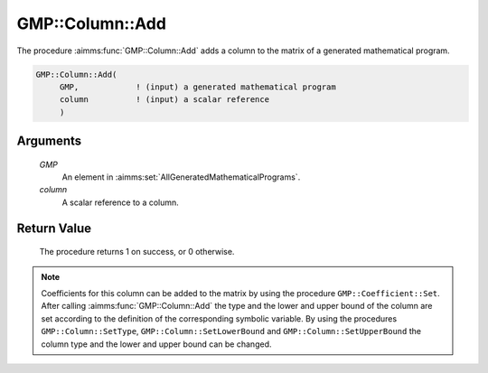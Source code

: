 .. aimms:procedure:: GMP::Column::Add(GMP, column)

.. _GMP::Column::Add:

GMP::Column::Add
================

The procedure :aimms:func:`GMP::Column::Add` adds a column to the matrix of a
generated mathematical program.

.. code-block:: aimms

    GMP::Column::Add(
         GMP,            ! (input) a generated mathematical program
         column          ! (input) a scalar reference
         )

Arguments
---------

    *GMP*
        An element in :aimms:set:`AllGeneratedMathematicalPrograms`.

    *column*
        A scalar reference to a column.

Return Value
------------

    The procedure returns 1 on success, or 0 otherwise.

.. note::

    Coefficients for this column can be added to the matrix by using the
    procedure ``GMP::Coefficient::Set``. After calling :aimms:func:`GMP::Column::Add`
    the type and the lower and upper bound of the column are set according
    to the definition of the corresponding symbolic variable. By using the
    procedures ``GMP::Column::SetType``, ``GMP::Column::SetLowerBound`` and
    ``GMP::Column::SetUpperBound`` the column type and the lower and upper
    bound can be changed.

.. seealso::

    The routines :aimms:func:`GMP::Instance::Generate`, :aimms:func:`GMP::Coefficient::Set`, :aimms:func:`GMP::Column::Delete`, :aimms:func:`GMP::Column::SetType`, :aimms:func:`GMP::Column::SetLowerBound` and
    :aimms:func:`GMP::Column::SetUpperBound`.
